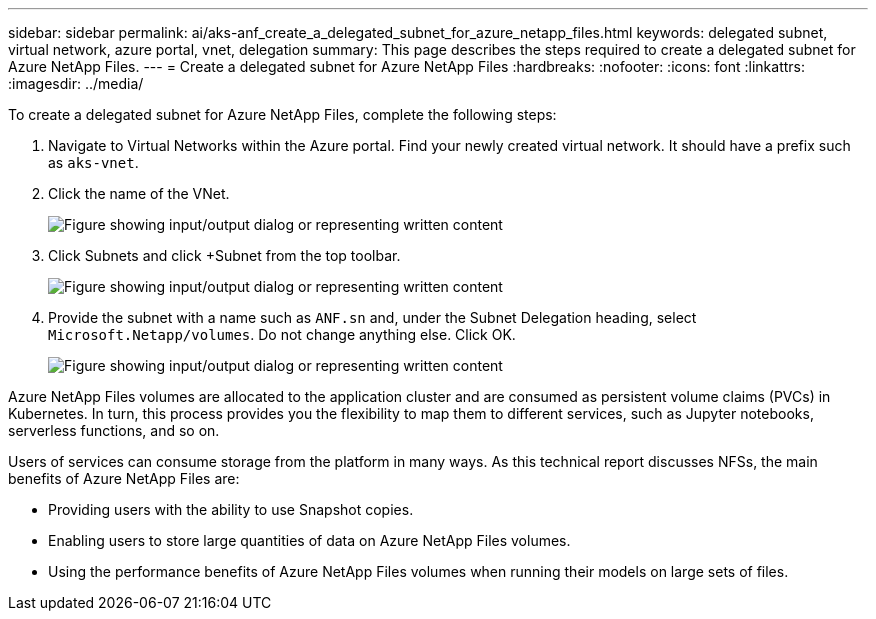 ---
sidebar: sidebar
permalink: ai/aks-anf_create_a_delegated_subnet_for_azure_netapp_files.html
keywords: delegated subnet, virtual network, azure portal, vnet, delegation
summary: This page describes the steps required to create a delegated subnet for Azure NetApp Files.
---
= Create a delegated subnet for Azure NetApp Files
:hardbreaks:
:nofooter:
:icons: font
:linkattrs:
:imagesdir: ../media/

//
// This file was created with NDAC Version 2.0 (August 17, 2020)
//
// 2021-08-12 10:46:35.623374
//

[.lead]
To create a delegated subnet for Azure NetApp Files, complete the following steps:

. Navigate to Virtual Networks within the Azure portal. Find your newly created virtual network. It should have a prefix such as `aks-vnet`.

. Click the name of the VNet.
+
image::aks-anf_image5.png["Figure showing input/output dialog or representing written content"]

. Click Subnets and click +Subnet from the top toolbar.
+
image::aks-anf_image6.png["Figure showing input/output dialog or representing written content"]

. Provide the subnet with a name such as `ANF.sn` and, under the Subnet Delegation heading, select `Microsoft.Netapp/volumes`. Do not change anything else. Click OK.
+
image::aks-anf_image7.png["Figure showing input/output dialog or representing written content"]

Azure NetApp Files volumes are allocated to the application cluster and are consumed as persistent volume claims (PVCs) in Kubernetes. In turn, this process provides you the flexibility to map them to different services, such as Jupyter notebooks, serverless functions, and so on.

Users of services can consume storage from the platform in many ways. As this technical report discusses NFSs,  the main benefits of Azure NetApp Files are:

* Providing users with the ability to use Snapshot copies.
* Enabling users to store large quantities of data on Azure NetApp Files volumes.
* Using the performance benefits of Azure NetApp Files volumes when running their models on large sets of files.

